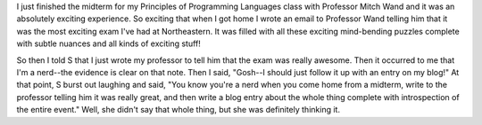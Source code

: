 .. title: Nerd.
.. slug: nerd
.. date: 2006-03-14 21:00:48
.. tags: content, fun, blog, life

I just finished the midterm for my Principles of Programming Languages
class with Professor Mitch Wand and it was an absolutely exciting
experience. So exciting that when I got home I wrote an email to
Professor Wand telling him that it was the most exciting exam I've had
at Northeastern. It was filled with all these exciting mind-bending
puzzles complete with subtle nuances and all kinds of exciting stuff!

So then I told S that I just wrote my professor to tell him that the
exam was really awesome. Then it occurred to me that I'm a nerd--the
evidence is clear on that note. Then I said, "Gosh--I should just follow
it up with an entry on my blog!" At that point, S burst out laughing and
said, "You know you're a nerd when you come home from a midterm, write
to the professor telling him it was really great, and then write a blog
entry about the whole thing complete with introspection of the entire
event." Well, she didn't say that whole thing, but she was definitely
thinking it.
